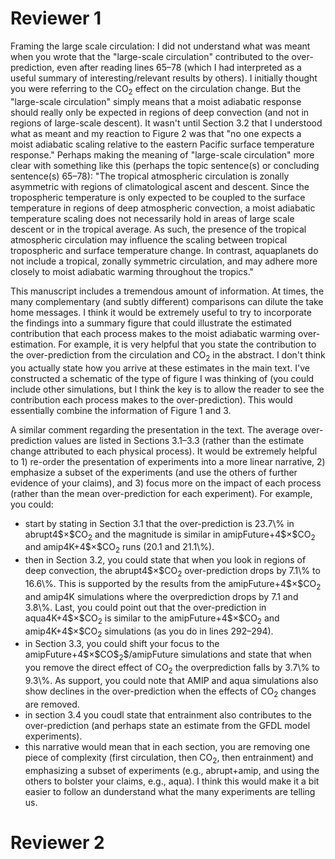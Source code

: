 #+TITLE:
#+AUTHOR: Osamu Miyawaki
#+DATE: July 6, 2020
#+OPTIONS: author:nil date:nil toc:nil

* Reviewer 1
Framing the large scale circulation: I did not understand what was meant when you wrote that the "large-scale circulation" contributed to the over-prediction, even after reading lines 65--78 (which I had interpreted as a useful summary of interesting/relevant results by others). I initially thought you were referring to the CO$_2$ effect on the circulation change. But the "large-scale circulation" simply means that a moist adiabatic response should really only be expected in regions of deep convection (and not in regions of large-scale descent). It wasn't until Section 3.2 that I understood what as meant and my reaction to Figure 2 was that "no one expects a moist adiabatic scaling relative to the eastern Pacific surface temperature response." Perhaps making the meaning of "large-scale circulation" more clear with something like this (perhaps the topic sentence(s) or concluding sentence(s) 65--78): "The tropical atmospheric circulation is zonally asymmetric with regions of climatological ascent and descent. Since the tropospheric temperature is only expected to be coupled to the surface temperature in regions of deep atmospheric convection, a moist adiabatic temperature scaling does not necessarily hold in areas of large scale descent or in the tropical average. As such, the presence of the tropical atmospheric circulation may influence the scaling between tropical tropospheric and surface temperature change. In contrast, aquaplanets do not include a tropical, zonally symmetric circulation, and may adhere more closely to moist adiabatic warming throughout the tropics."

This manuscript includes a tremendous amount of information. At times, the many complementary (and subtly different) comparisons can dilute the take home messages. I think it would be extremely useful to try to incorporate the findings into a summary figure that could illustrate the estimated contribution that each process makes to the moist adiabatic warming over-estimation. For example, it is very helpful that you state the contribution to the over-prediction from the circulation and CO$_2$ in the abstract. I don't think you actually state how you arrive at these estimates in the main text. I've constructed a schematic of the type of figure I was thinking of (you could include other simulations, but I think the key is to allow the reader to see the contribution each process makes to the over-prediction). This would essentially combine the information of Figure 1 and 3.

A similar comment regarding the presentation in the text. The average over-prediction values are listed in Sections 3.1--3.3 (rather than the estimate change attributed to each physical process). It would be extremely helpful to 1) re-order the presentation of experiments into a more linear narrative, 2) emphasize a subset of the experiments (and use the others of further evidence of your claims), and 3) focus more on the impact of each process (rather than the mean over-prediction for each experiment). For example, you could:
- start by stating in Section 3.1 that the over-prediction is 23.7\% in abrupt4$\times$CO$_2$ and the magnitude is similar in amipFuture+4$\times$CO$_2$ and amip4K+4$\times$CO$_2$ runs (20.1 and 21.1\%).
- then in Section 3.2, you could state that when you look in regions of deep convection, the abrupt4$\times$CO$_2$ over-prediction drops by 7.1\% to 16.6\%. This is supported by the results from the amipFuture+4$\times$CO$_2$ and amip4K simulations where the overprediction drops by 7.1 and 3.8\%. Last, you could point out that the over-prediction in aqua4K+4$\times$CO$_2$ is similar to the amipFuture+4$\times$CO$_2$ and amip4K+4$\times$CO$_2$ simulations (as you do in lines 292--294).
- in Section 3.3, you could shift your focus to the amipFuture+4$\times$CO$_2$/amipFuture simulations and state that when you remove the direct effect of CO$_2$ the overprediction falls by 3.7\% to 9.3\%. As support, you could note that AMIP and aqua simulations also show declines in the over-prediction when the effects of CO$_2$ changes are removed.
- in section 3.4 you coudl state that entrainment also contributes to the over-prediction (and perhaps state an estimate from the GFDL model experiments).
- this narrative would mean that in each section, you are removing one piece of complexity (first circulation, then CO$_2$, then entrainment) and emphasizing a subset of experiments (e.g., abrupt+amip, and using the others to bolster your claims, e.g., aqua). I think this would make it a bit easier to follow an dunderstand what the many experiments are telling us.

* Reviewer 2
